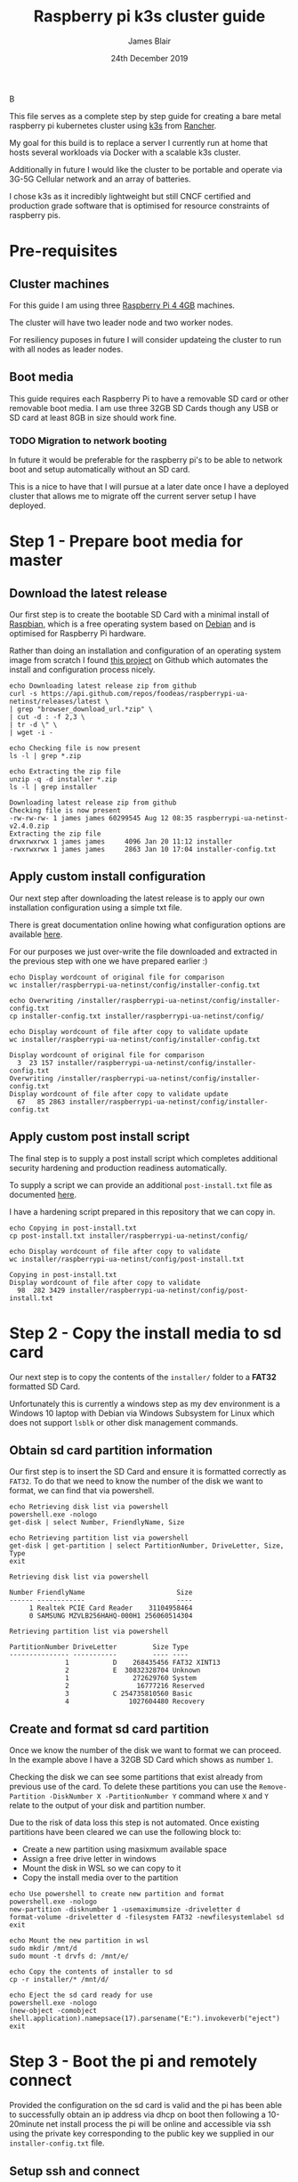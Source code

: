 B
#+TITLE: Raspberry pi k3s cluster guide
#+AUTHOR: James Blair
#+EMAIL: mail@jamesblair.net
#+DATE: 24th December 2019


This file serves as a complete step by step guide for creating a bare
metal raspberry pi kubernetes cluster using [[https://k3s.io/][k3s]] from [[https://rancher.com/][Rancher]].

My goal for this build is to replace a server I currently run at home
that hosts several workloads via Docker with a scalable k3s cluster.

Additionally in future I would like the cluster to be portable and 
operate via 3G-5G Cellular network and an array of batteries.

I chose k3s as it incredibly lightweight but still CNCF certified and
production grade software that is optimised for resource constraints of
raspberry pis.


* Pre-requisites

** Cluster machines

   For this guide I am using three [[https://www.pishop.us/product/raspberry-pi-4-model-b-4gb/][Raspberry Pi 4 4GB]] machines.

   The cluster will have two leader node and two worker nodes.
 
   For resiliency puposes in future I will consider updateing the cluster
   to run with all nodes as leader nodes.


** Boot media

   This guide requires each Raspberry Pi to have a removable SD card or
   other removable boot media.  I am use three 32GB SD Cards though any
   USB or SD card at least 8GB in size should work fine.

*** TODO Migration to network booting

   In future it would be preferable for the raspberry pi's to be able
   to network boot and setup automatically without an SD card. 

   This is a nice to have that I will pursue at a later date once I
   have a deployed cluster that allows me to migrate off the current
   server setup I have deployed.


* Step 1 - Prepare boot media for master 

** Download the latest release

  Our first step is to create the bootable SD Card with a minimal install
  of [[https://www.raspbian.org/][Raspbian]], which is a free operating system based on [[https://www.debian.org/][Debian]] and is
  optimised for Raspberry Pi hardware.

  Rather than doing an installation and configuration of an operating system
  image from scratch I found [[https://github.com/FooDeas/raspberrypi-ua-netinst][this project]] on Github which automates the
  install and configuration process nicely.

  #+NAME: Download the latest release zip
  #+begin_src shell :results output verbatim replace :wrap example
  echo Downloading latest release zip from github
  curl -s https://api.github.com/repos/foodeas/raspberrypi-ua-netinst/releases/latest \
  | grep "browser_download_url.*zip" \
  | cut -d : -f 2,3 \
  | tr -d \" \
  | wget -i -
  
  echo Checking file is now present
  ls -l | grep *.zip
  
  echo Extracting the zip file
  unzip -q -d installer *.zip
  ls -l | grep installer
  #+end_src

  #+RESULTS: Download the latest release zip
  #+begin_example
  Downloading latest release zip from github
  Checking file is now present
  -rw-rw-rw- 1 james james 60299545 Aug 12 08:35 raspberrypi-ua-netinst-v2.4.0.zip
  Extracting the zip file
  drwxrwxrwx 1 james james     4096 Jan 20 11:12 installer
  -rwxrwxrwx 1 james james     2863 Jan 10 17:04 installer-config.txt
  #+end_example


** Apply custom install configuration

   Our next step after downloading the latest release is to apply our own
   installation configuration using a simple txt file.

   There is great documentation online howing what configuration options are
   available [[https://github.com/malignus/raspberrypi-ua-netinst/blob/master/doc/INSTALL_CUSTOM.md][here]].

   For our purposes we just over-write the file downloaded and extracted in
   the previous step with one we have prepared earlier :)

   #+NAME: Overwrite installer configuration file
   #+begin_src shell :results output code verbatim replace :wrap example
   echo Display wordcount of original file for comparison
   wc installer/raspberrypi-ua-netinst/config/installer-config.txt

   echo Overwriting /installer/raspberrypi-ua-netinst/config/installer-config.txt
   cp installer-config.txt installer/raspberrypi-ua-netinst/config/

   echo Display wordcount of file after copy to validate update
   wc installer/raspberrypi-ua-netinst/config/installer-config.txt
   #+end_src

   #+RESULTS: Overwrite installer configuration file
   #+begin_example
   Display wordcount of original file for comparison
     3  23 157 installer/raspberrypi-ua-netinst/config/installer-config.txt
   Overwriting /installer/raspberrypi-ua-netinst/config/installer-config.txt
   Display wordcount of file after copy to validate update
     67   85 2863 installer/raspberrypi-ua-netinst/config/installer-config.txt
   #+end_example


** Apply custom post install script

   The final step is to supply a post install script which completes additional
   security hardening and production readiness automatically.

   To supply a script we can provide an additional ~post-install.txt~ file as 
   documented [[https://github.com/FooDeas/raspberrypi-ua-netinst/blob/devel/doc/INSTALL_ADVANCED.md][here]].

   I have a hardening script prepared in this repository that we can copy in.

   #+NAME: Copy in post-install script
   #+begin_src shell :results output code verbatim replace :wrap example
   echo Copying in post-install.txt
   cp post-install.txt installer/raspberrypi-ua-netinst/config/

   echo Display wordcount of file after copy to validate
   wc installer/raspberrypi-ua-netinst/config/post-install.txt
   #+end_src

   #+RESULTS: Copy in post-install script
   #+begin_example
   Copying in post-install.txt
   Display wordcount of file after copy to validate
     98  282 3429 installer/raspberrypi-ua-netinst/config/post-install.txt
   #+end_example


* Step 2 - Copy the install media to sd card

  Our next step is to copy the contents of the ~installer/~ folder
  to a *FAT32* formatted SD Card.

  Unfortunately this is currently a windows step as my dev environment
  is a Windows 10 laptop with Debian via Windows Subsystem for Linux
  which does not support ~lsblk~ or other disk management commands.

** Obtain sd card partition information

  Our first step is to insert the SD Card and ensure it is formatted
  correctly as ~FAT32~.  To do that we need to know the number of the
  disk we want to format, we can find that via powershell.

  #+NAME: Get disks via windows powershell
  #+begin_src shell :results output code verbatim replace :wrap example
  echo Retrieving disk list via powershell
  powershell.exe -nologo 
  get-disk | select Number, FriendlyName, Size
  
  echo Retrieving partition list via powershell
  get-disk | get-partition | select PartitionNumber, DriveLetter, Size, Type
  exit
  #+end_src

  #+RESULTS: Get disks via windows powershell
  #+begin_example
  Retrieving disk list via powershell
  
  Number FriendlyName                       Size
  ------ ------------                       ----
       1 Realtek PCIE Card Reader    31104958464
       0 SAMSUNG MZVLB256HAHQ-000H1 256060514304
  
  Retrieving partition list via powershell
  
  PartitionNumber DriveLetter         Size Type        
  --------------- -----------         ---- ----        
                1           D    268435456 FAT32 XINT13
                2           E  30832328704 Unknown     
                1                272629760 System      
                2                 16777216 Reserved    
                3           C 254735810560 Basic       
                4               1027604480 Recovery   
  #+end_example


** Create and format sd card partition

  Once we know the number of the disk we want to format we can proceed.
  In the example above I have a 32GB SD Card which shows as number ~1~.

  Checking the disk we can see some partitions that exist already from
  previous use of the card.  To delete these partitions you can use the
  ~Remove-Partition -DiskNumber X -PartitionNumber Y~ command where
  ~X~ and ~Y~ relate to the output of your disk and partition number.

  Due to the risk of data loss this step is not automated. Once existing
  partitions have been cleared we can use the following block to:
  - Create a new partition using masixmum available space
  - Assign a free drive letter in windows
  - Mount the disk in WSL so we can copy to it
  - Copy the install media over to the partition 

  #+NAME: Create sd card partition and copy media
  #+begin_src shell :results output code verbatim replace
  echo Use powershell to create new partition and format 
  powershell.exe -nologo
  new-partition -disknumber 1 -usemaximumsize -driveletter d
  format-volume -driveletter d -filesystem FAT32 -newfilesystemlabel sd
  exit

  echo Mount the new partition in wsl
  sudo mkdir /mnt/d
  sudo mount -t drvfs d: /mnt/e/

  echo Copy the contents of installer to sd
  cp -r installer/* /mnt/d/

  echo Eject the sd card ready for use
  powershell.exe -nologo
  (new-object -comobject shell.application).namepsace(17).parsename("E:").invokeverb("eject")
  exit
  #+end_src


* Step 3 - Boot the pi and remotely connect

  Provided the configuration on the sd card is valid and the pi has
  been able to successfully obtain an ip address via dhcp on boot 
  then following a 10-20minute net install process the pi will be
  online and accessible via ssh using the private key corresponding
  to the public key we supplied in our ~installer-config.txt~ file.

** Setup ssh and connect

  First step, we ensure our ssh agent is running and has our key added.

  #+NAME: Setup ssh agent
  #+begin_src shell :results output verbatim replace :wrap example
  # Ensure our ssh-agent is running.
  eval `ssh-agent`

  # Make sure our private key is added.
  ssh-add ~/.ssh/james
  #+end_src

  Next we can port knock and connect.

  #+NAME: Knock and enter
  #+begin_src shell :results output verbatim replace :wrap example
  # Setup machine variables
  export port=2122
  export machineip=192.168.1.122  
  export knocksequence=[SEQUENCE HERE]
  
  # Knock and enter
  knock $machineip $knocksequence && ssh -p $port $machineip 
  #+end_src

** Setup glusterfs storage cluster

  Now that our machines are online and we have connected we can setup our storage cluster.

  For a distributed storage cluster we are using [[https://www.gluster.org/][glusterfs]]. As part of our earlier setup gluster was automatically installed.  We just need to configure it.

  Our first step is to ensure our storage drives attached to our raspberry pi's are formatted. In our case our drives are all showing as ~/dev/sda~ with no existing partitions, ensure you review your situation with ~lsblk~ first and ajdust the commands below as neccessary!

  #+NAME: Format and mount storage bricks
  #+begin_src shell :results output verbatime replace :wrap example
  # Format the /dev/sda1 partition as xfs
  sudo mkfs.xfs -i size=512 /dev/sda1
  
  # Make the mount point directory
  sudo mkdir -p /data/brick1

  # Update fstab to ensure the mount will resume on boot
  echo '/dev/sda1 /data/brick1 xfs defaults 1 2' | sudo tee -a /etc/fstab
  
  # Mount the new filesystem now
  sudo mount -a && sudo mount
  #+end_src

  The gluster processes on the nodes need to be able to communicate with each other. To simplify this setup, configure the firewall on each node to accept all traffic from the other node.

  In our four node cluster this means ensuring we have rules present for all nodes. Adjust as neccessary for the requirements of your cluster! 

  #+NAME: Setup firewall rules for inter cluster communication
  #+begin_src shell :results output verbatime replace :wrap example
  # Add the firewall rules
  sudo iptables -I INPUT -p all -s 192.168.1.122 -j ACCEPT
  sudo iptables -I INPUT -p all -s 192.168.1.124 -j ACCEPT
  sudo iptables -I INPUT -p all -s 192.168.1.126 -j ACCEPT
  sudo iptables -I INPUT -p all -s 192.168.1.128 -j ACCEPT
  
  # Ensure these are saved permanently
  sudo netfilter-persistent save
  #+end_src

  Next we need to ensure the glusterfs daemon is enabled and started.

  #+NAME: Ensure glusterd is enabled and running
  #+begin_src shell :results output verbatim replace :wrap example
  # Ensure the gluster service starts on boot
  sudo systemctl enable glusterd

  # Start the gluster service now
  sudo systemctl start glusterd

  # Check the service status to confirm running
  sudo systemctl status glusterd  
  #+end_src

  Now we're ready to test connectivity between all the gluster peers.
  
  #+NAME: Complete cluster probes
  #+begin_src shell :results output verbatim replace :wrap example
  # Complete the peer probes
  sudo gluster peer probe 192.168.1.122
  sudo gluster peer probe 192.168.1.124
  sudo gluster peer probe 192.168.1.126
  sudo gluster peer probe 192.168.1.128

  # Validate the peer status
  sudo gluster peer status
  #+end_src

  Provided connectivity was established successfully you are now ready to setup a gluster volume.

  *Note:* The ~gluster volume create~ command only needs to be run from any one node.  

  #+NAME: Setup gluster volume
  #+begin_src shell :results output verbatim repalce :wrap example
  # Create the gluster volume folder (all nodes)
  sudo mkdir -p /data/brick1/jammaraid 

  # Create the gluster volume itself (one node)
  sudo gluster volume create jammaraid 192.168.1.122:/data/brick1/jammaraid 192.168.1.124:/data/brick1/jammaraid 192.168.1.126:/data/brick1/jammaraid 192.168.1.128:/data/brick1/jammaraid force

  # Ensure the volume is started
  sudo gluster volume start jammaraid  

  # Confirm the volume has been created
  sudo gluster volume info
  #+end_src

  Now that the gluster volume has been created and started we can mount it within each node so it is accessible for use :)

  #+NAME: Mount the gluster volume
  #+begin_src shell :results output verbatim replace :wrap example
  # Create the gluster volume mount point
  sudo mkdir -p /media/raid
 
  # Mount the volume
  sudo mount -t glusterfs localhost:jammaraid /media/raid    
  #+end_src

